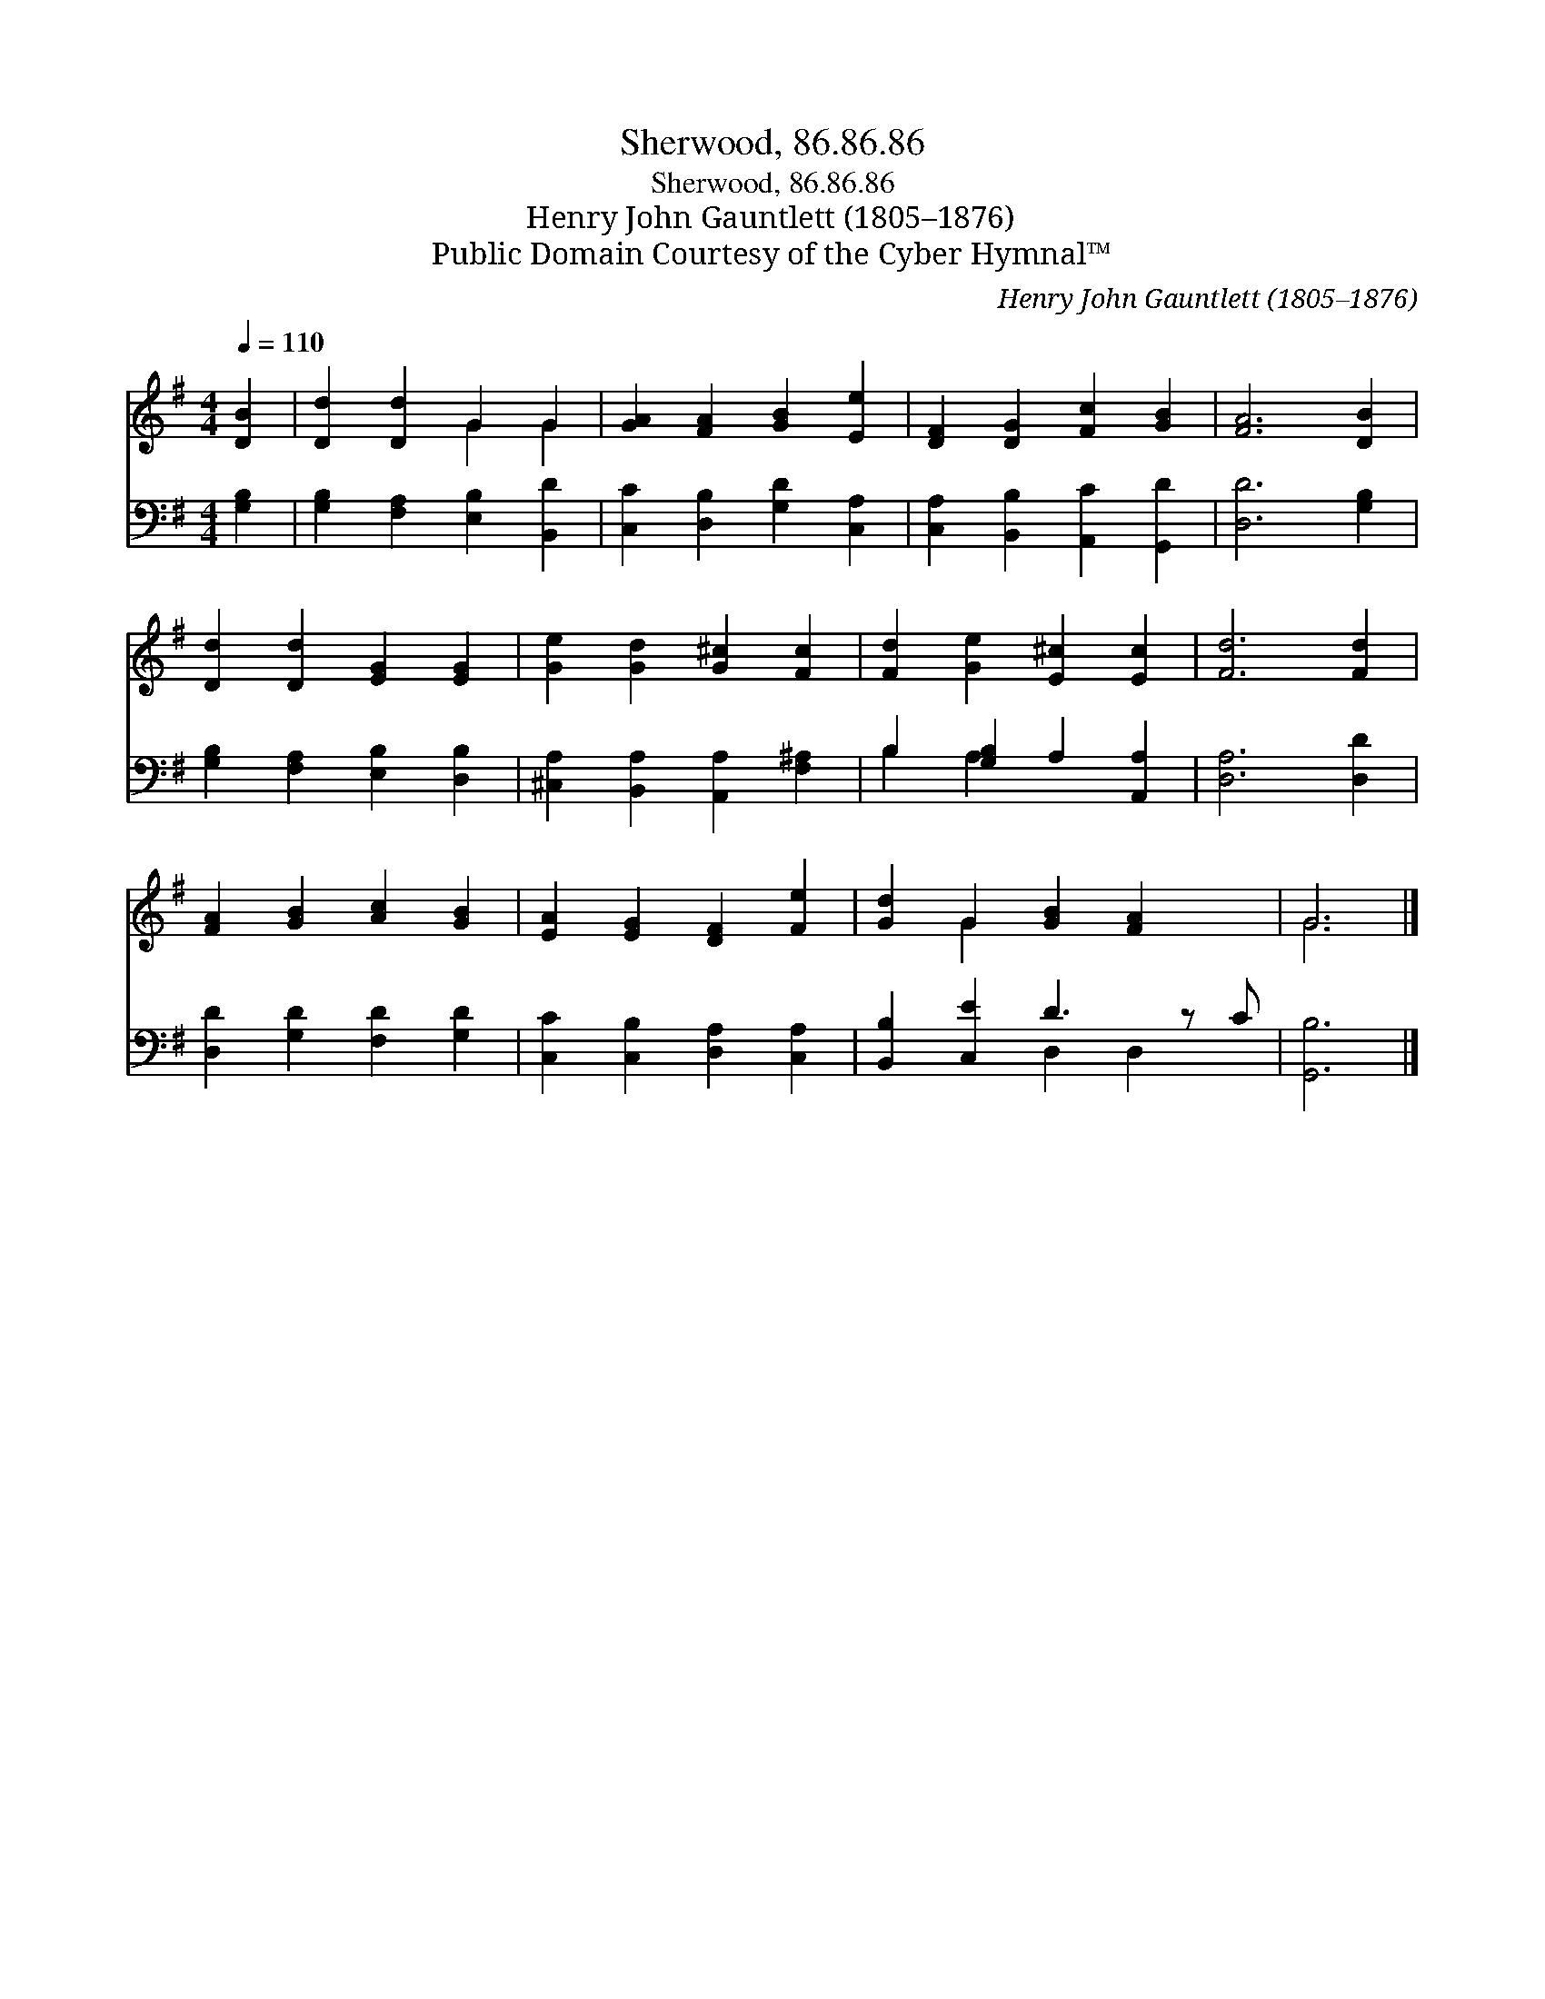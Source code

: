X:1
T:Sherwood, 86.86.86
T:Sherwood, 86.86.86
T:Henry John Gauntlett (1805–1876)
T:Public Domain Courtesy of the Cyber Hymnal™
C:Henry John Gauntlett (1805–1876)
Z:Public Domain
Z:Courtesy of the Cyber Hymnal™
%%score ( 1 2 ) ( 3 4 )
L:1/8
Q:1/4=110
M:4/4
K:G
V:1 treble 
V:2 treble 
V:3 bass 
V:4 bass 
V:1
 [DB]2 | [Dd]2 [Dd]2 G2 G2 | [GA]2 [FA]2 [GB]2 [Ee]2 | [DF]2 [DG]2 [Fc]2 [GB]2 | [FA]6 [DB]2 | %5
 [Dd]2 [Dd]2 [EG]2 [EG]2 | [Ge]2 [Gd]2 [G^c]2 [Fc]2 | [Fd]2 [Ge]2 [E^c]2 [Ec]2 | [Fd]6 [Fd]2 | %9
 [FA]2 [GB]2 [Ac]2 [GB]2 | [EA]2 [EG]2 [DF]2 [Fe]2 | [Gd]2 G2 [GB]2 [FA]2 x | G6 |] %13
V:2
 x2 | x4 G2 G2 | x8 | x8 | x8 | x8 | x8 | x8 | x8 | x8 | x8 | x2 G2 x5 | G6 |] %13
V:3
 [G,B,]2 | [G,B,]2 [F,A,]2 [E,B,]2 [B,,D]2 | [C,C]2 [D,B,]2 [G,D]2 [C,A,]2 | %3
 [C,A,]2 [B,,B,]2 [A,,C]2 [G,,D]2 | [D,D]6 [G,B,]2 | [G,B,]2 [F,A,]2 [E,B,]2 [D,B,]2 | %6
 [^C,A,]2 [B,,A,]2 [A,,A,]2 [F,^A,]2 | B,2 [G,B,]2 A,2 [A,,A,]2 | [D,A,]6 [D,D]2 | %9
 [D,D]2 [G,D]2 [F,D]2 [G,D]2 | [C,C]2 [C,B,]2 [D,A,]2 [C,A,]2 | [B,,B,]2 [C,E]2 D3 z C | %12
 [G,,B,]6 |] %13
V:4
 x2 | x8 | x8 | x8 | x8 | x8 | x8 | B,2 A,2 x4 | x8 | x8 | x8 | x4 D,2 D,2 x | x6 |] %13

